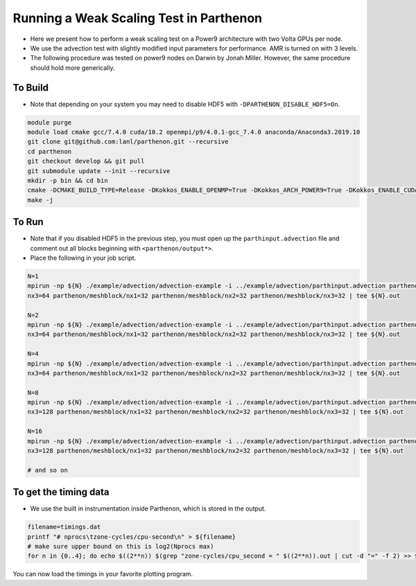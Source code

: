 Running a Weak Scaling Test in Parthenon
========================================

-  Here we present how to perform a weak scaling test on a Power9
   architecture with two Volta GPUs per node.

-  We use the advection test with slightly modified input parameters for
   performance. AMR is turned on with 3 levels.

-  The following procedure was tested on power9 nodes on Darwin by Jonah
   Miller. However, the same procedure should hold more generically.

To Build
--------

-  Note that depending on your system you may need to disable HDF5 with
   ``-DPARTHENON_DISABLE_HDF5=On``.

.. code:: bash

   module purge
   module load cmake gcc/7.4.0 cuda/10.2 openmpi/p9/4.0.1-gcc_7.4.0 anaconda/Anaconda3.2019.10
   git clone git@github.com:lanl/parthenon.git --recursive
   cd parthenon
   git checkout develop && git pull
   git submodule update --init --recursive
   mkdir -p bin && cd bin
   cmake -DCMAKE_BUILD_TYPE=Release -DKokkos_ENABLE_OPENMP=True -DKokkos_ARCH_POWER9=True -DKokkos_ENABLE_CUDA=True -DKokkos_ARCH_VOLTA70=True -DCMAKE_CXX_COMPILER=${PWD}/../external/Kokkos/bin/nvcc_wrapper ..
   make -j

To Run
------

-  Note that if you disabled HDF5 in the previous step, you must open up
   the ``parthinput.advection`` file and comment out all blocks
   beginning with ``<parthenon/output*>``.

-  Place the following in your job script.

.. code:: bash

   N=1
   mpirun -np ${N} ./example/advection/advection-example -i ../example/advection/parthinput.advection parthenon/time/nlim=10 parthenon/mesh/nx1=64 parthenon/mesh/nx2=64 parthenon/mesh/
   nx3=64 parthenon/meshblock/nx1=32 parthenon/meshblock/nx2=32 parthenon/meshblock/nx3=32 | tee ${N}.out

   N=2
   mpirun -np ${N} ./example/advection/advection-example -i ../example/advection/parthinput.advection parthenon/time/nlim=10 parthenon/mesh/nx1=128 parthenon/mesh/nx2=64 parthenon/mesh/
   nx3=64 parthenon/meshblock/nx1=32 parthenon/meshblock/nx2=32 parthenon/meshblock/nx3=32 | tee ${N}.out

   N=4
   mpirun -np ${N} ./example/advection/advection-example -i ../example/advection/parthinput.advection parthenon/time/nlim=10 parthenon/mesh/nx1=128 parthenon/mesh/nx2=128 parthenon/mesh/
   nx3=64 parthenon/meshblock/nx1=32 parthenon/meshblock/nx2=32 parthenon/meshblock/nx3=32 | tee ${N}.out

   N=8
   mpirun -np ${N} ./example/advection/advection-example -i ../example/advection/parthinput.advection parthenon/time/nlim=10 parthenon/mesh/nx1=128 parthenon/mesh/nx2=128 parthenon/mesh/
   nx3=128 parthenon/meshblock/nx1=32 parthenon/meshblock/nx2=32 parthenon/meshblock/nx3=32 | tee ${N}.out

   N=16
   mpirun -np ${N} ./example/advection/advection-example -i ../example/advection/parthinput.advection parthenon/time/nlim=10 parthenon/mesh/nx1=256 parthenon/mesh/nx2=128 parthenon/mesh/
   nx3=128 parthenon/meshblock/nx1=32 parthenon/meshblock/nx2=32 parthenon/meshblock/nx3=32 | tee ${N}.out

   # and so on

To get the timing data
----------------------

-  We use the built in instrumentation inside Parthenon, which is stored
   in the output.

.. code:: bash

   filename=timings.dat
   printf "# nprocs\tzone-cycles/cpu-second\n" > ${filename}
   # make sure upper bound on this is log2(Nprocs max)
   for n in {0..4}; do echo $((2**n)) $(grep "zone-cycles/cpu_second = " $((2**n)).out | cut -d "=" -f 2) >> ${filename}; done

You can now load the timings in your favorite plotting program.
